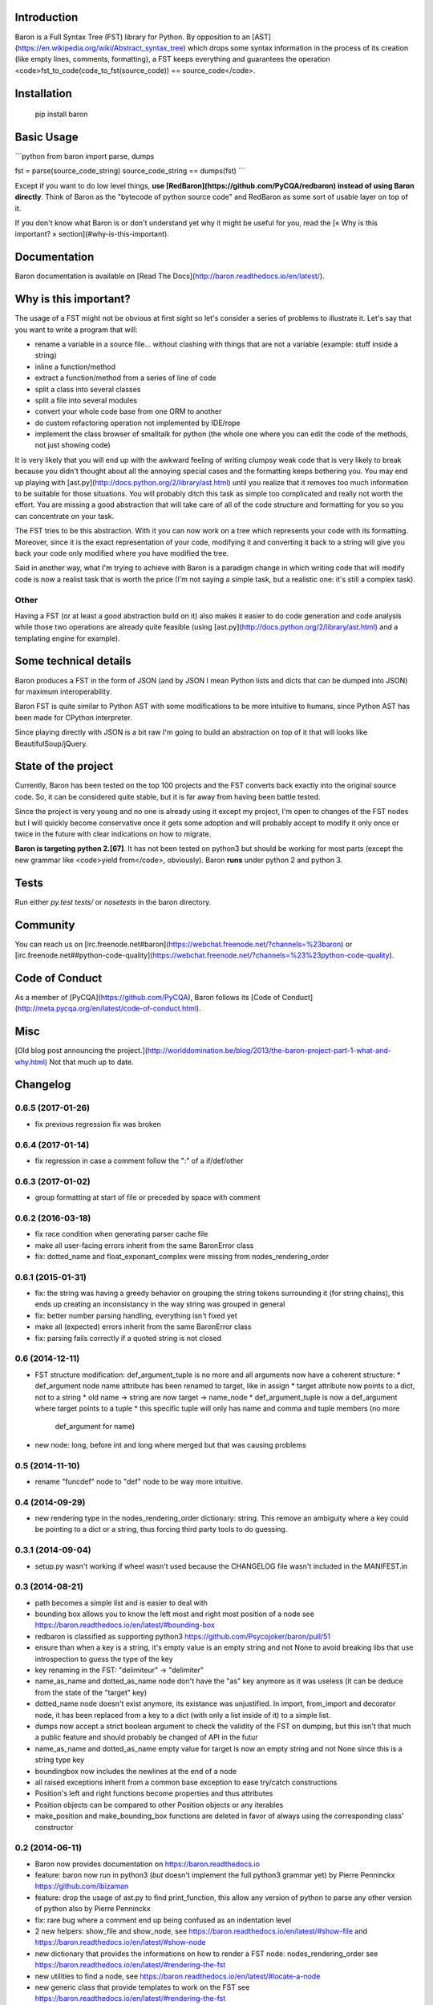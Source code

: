 Introduction
============

Baron is a Full Syntax Tree (FST) library for Python. By opposition to an [AST](https://en.wikipedia.org/wiki/Abstract_syntax_tree) which
drops some syntax information in the process of its creation (like empty lines,
comments, formatting), a FST keeps everything and guarantees the operation
<code>fst\_to\_code(code\_to\_fst(source\_code)) == source\_code</code>.

Installation
============

    pip install baron

Basic Usage
===========

```python
from baron import parse, dumps

fst = parse(source_code_string)
source_code_string == dumps(fst)
```

Except if you want to do low level things, **use
[RedBaron](https://github.com/PyCQA/redbaron) instead of using Baron
directly**. Think of Baron as the "bytecode of python source code" and RedBaron
as some sort of usable layer on top of it.

If you don't know what Baron is or don't understand yet why it might be
useful for you, read the [« Why is this important? » section](#why-is-this-important).

Documentation
=============

Baron documentation is available on [Read The Docs](http://baron.readthedocs.io/en/latest/).

Why is this important?
======================

The usage of a FST might not be obvious at first sight so let's consider a
series of problems to illustrate it. Let's say that you want to write a program that will:

* rename a variable in a source file... without clashing with things that are not a variable (example: stuff inside a string)
* inline a function/method
* extract a function/method from a series of line of code
* split a class into several classes
* split a file into several modules
* convert your whole code base from one ORM to another
* do custom refactoring operation not implemented by IDE/rope
* implement the class browser of smalltalk for python (the whole one where you can edit the code of the methods, not just showing code)

It is very likely that you will end up with the awkward feeling of writing
clumpsy weak code that is very likely to break because you didn't thought about
all the annoying special cases and the formatting keeps bothering you. You may
end up playing with [ast.py](http://docs.python.org/2/library/ast.html) until
you realize that it removes too much information to be suitable for those
situations. You will probably ditch this task as simple too complicated and
really not worth the effort. You are missing a good abstraction that will take
care of all of the code structure and formatting for you so you can concentrate
on your task.

The FST tries to be this abstraction. With it you can now work on a tree which
represents your code with its formatting. Moreover, since it is the exact
representation of your code, modifying it and converting it back to a string
will give you back your code only modified where you have modified the tree.

Said in another way, what I'm trying to achieve with Baron is a paradigm change in
which writing code that will modify code is now a realist task that is worth
the price (I'm not saying a simple task, but a realistic one: it's still a
complex task).

Other
-----

Having a FST (or at least a good abstraction build on it) also makes it easier
to do code generation and code analysis while those two operations are already
quite feasible (using [ast.py](http://docs.python.org/2/library/ast.html) 
and a templating engine for example).

Some technical details
======================

Baron produces a FST in the form of JSON (and by JSON I mean Python lists
and dicts that can be dumped into JSON) for maximum interoperability.

Baron FST is quite similar to Python AST with some modifications to be more
intuitive to humans, since Python AST has been made for CPython interpreter.

Since playing directly with JSON is a bit raw I'm going to build an abstraction
on top of it that will looks like BeautifulSoup/jQuery.

State of the project
====================

Currently, Baron has been tested on the top 100 projects and the FST converts
back exactly into the original source code. So, it can be considered quite
stable, but it is far away from having been battle tested.

Since the project is very young and no one is already using it except my
project, I'm open to changes of the FST nodes but I will quickly become
conservative once it gets some adoption and will probably accept to
modify it only once or twice in the future with clear indications on how to
migrate.

**Baron is targeting python 2.[67]**. It has not been tested on python3 but
should be working for most parts (except the new grammar like <code>yield from</code>,
obviously). Baron **runs** under python 2 and python 3.

Tests
=====
Run either `py.test tests/` or `nosetests` in the baron directory.

Community
=========

You can reach us on [irc.freenode.net#baron](https://webchat.freenode.net/?channels=%23baron) or [irc.freenode.net##python-code-quality](https://webchat.freenode.net/?channels=%23%23python-code-quality).

Code of Conduct
===============

As a member of [PyCQA](https://github.com/PyCQA), Baron follows its [Code of Conduct](http://meta.pycqa.org/en/latest/code-of-conduct.html).

Misc
====
[Old blog post announcing the project.](http://worlddomination.be/blog/2013/the-baron-project-part-1-what-and-why.html) Not that much up to date.


Changelog
=========

0.6.5 (2017-01-26)
------------------

- fix previous regression fix was broken

0.6.4 (2017-01-14)
------------------

- fix regression in case a comment follow the ":" of a if/def/other

0.6.3 (2017-01-02)
------------------

- group formatting at start of file or preceded by space with comment

0.6.2 (2016-03-18)
------------------

- fix race condition when generating parser cache file
- make all user-facing errors inherit from the same BaronError class
- fix: dotted_name and float_exponant_complex were missing from
  nodes_rendering_order

0.6.1 (2015-01-31)
------------------

- fix: the string was having a greedy behavior on grouping the string tokens
  surrounding it (for string chains), this ends up creating an inconsistancy in
  the way string was grouped in general
- fix: better number parsing handling, everything isn't fixed yet
- make all (expected) errors inherit from the same BaronError class
- fix: parsing fails correctly if a quoted string is not closed

0.6 (2014-12-11)
----------------

- FST structure modification: def_argument_tuple is no more and all arguments
  now have a coherent structure:
  * def_argument node name attribute has been renamed to target, like in assign
  * target attribute now points to a dict, not to a string
  * old name -> string are now target -> name_node
  * def_argument_tuple is now a def_argument where target points to a tuple
  * this specific tuple will only has name and comma and tuple members (no more
    def_argument for name)
- new node: long, before int and long where merged but that was causing problems

0.5 (2014-11-10)
----------------

- rename "funcdef" node to "def" node to be way more intuitive.

0.4 (2014-09-29)
----------------

- new rendering type in the nodes_rendering_order dictionary: string. This
  remove an ambiguity where a key could be pointing to a dict or a string, thus
  forcing third party tools to do guessing.

0.3.1 (2014-09-04)
------------------

- setup.py wasn't working if wheel wasn't used because the CHANGELOG file
  wasn't included in the MANIFEST.in

0.3 (2014-08-21)
----------------

- path becomes a simple list and is easier to deal with
- bounding box allows you to know the left most and right most position
  of a node see https://baron.readthedocs.io/en/latest/#bounding-box
- redbaron is classified as supporting python3
  https://github.com/Psycojoker/baron/pull/51
- ensure than when a key is a string, it's empty value is an empty string and
  not None to avoid breaking libs that use introspection to guess the type of
  the key
- key renaming in the FST: "delimiteur" -> "delimiter"
- name_as_name and dotted_as_name node don't have the "as" key anymore as it
  was useless (it can be deduce from the state of the "target" key)
- dotted_name node doesn't exist anymore, its existance was unjustified. In
  import, from_import and decorator node, it has been replaced from a key to a
  dict (with only a list inside of it) to a simple list.
- dumps now accept a strict boolean argument to check the validity of the FST
  on dumping, but this isn't that much a public feature and should probably be
  changed of API in the futur
- name_as_name and dotted_as_name empty value for target is now an empty string
  and not None since this is a string type key
- boundingbox now includes the newlines at the end of a node
- all raised exceptions inherit from a common base exception to ease try/catch
  constructions
- Position's left and right functions become properties and thus
  attributes
- Position objects can be compared to other Position objects or any
  iterables
- make_position and make_bounding_box functions are deleted in favor of
  always using the corresponding class' constructor

0.2 (2014-06-11)
----------------

- Baron now provides documentation on https://baron.readthedocs.io
- feature: baron now run in python3 (*but* doesn't implement the full python3
  grammar yet) by Pierre Penninckx https://github.com/ibizaman
- feature: drop the usage of ast.py to find print_function, this allow any
  version of python to parse any other version of python also by Pierre
  Penninckx
- fix: rare bug where a comment end up being confused as an indentation level
- 2 new helpers: show_file and show_node, see https://baron.readthedocs.io/en/latest/#show-file
  and https://baron.readthedocs.io/en/latest/#show-node
- new dictionary that provides the informations on how to render a FST node:
  nodes_rendering_order see https://baron.readthedocs.io/en/latest/#rendering-the-fst
- new utilities to find a node, see https://baron.readthedocs.io/en/latest/#locate-a-node
- new generic class that provide templates to work on the FST see
  https://baron.readthedocs.io/en/latest/#rendering-the-fst

0.1.3 (2014-04-13)
------------------

- set sugar syntaxic notation wasn't handled by the dumper (apparently no one
  use this on pypi top 100)

0.1.2 (2014-04-08)
------------------

- baron.dumps now accept a single FST node, it was only working with a list of
  FST nodes
- don't add a endl node at the end if not present in the input string
- de-uniformise call_arguments and function_arguments node, this is just
  creating more problems that anything else
- fix https://github.com/Psycojoker/redbaron/issues/4
- fix the fact that baron can't parse "{1,}" (but "{1}" is working)

0.1.1 (2014-03-23)
------------------

- It appears that I don't know how to write MANIFEST.in correctly


0.1 (2014-03-22)
----------------

- Init


